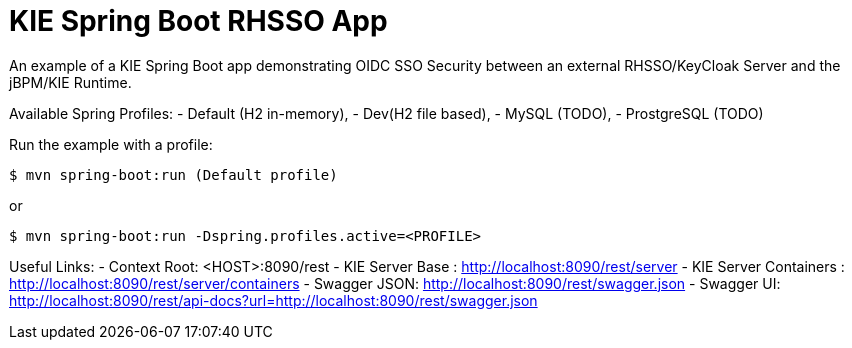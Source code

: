 = KIE Spring Boot RHSSO App

An example of a KIE Spring Boot app demonstrating OIDC SSO Security between an external RHSSO/KeyCloak Server and the jBPM/KIE Runtime.

Available Spring Profiles:
- Default (H2 in-memory),
- Dev(H2 file based),
- MySQL (TODO),
- ProstgreSQL (TODO)

Run the example with a profile:

----
$ mvn spring-boot:run (Default profile)
----

or

----
$ mvn spring-boot:run -Dspring.profiles.active=<PROFILE>
----

Useful Links:
- Context Root: &lt;HOST&gt;:8090/rest
- KIE Server Base : http://localhost:8090/rest/server
- KIE Server Containers : http://localhost:8090/rest/server/containers
- Swagger JSON: http://localhost:8090/rest/swagger.json
- Swagger UI: http://localhost:8090/rest/api-docs?url=http://localhost:8090/rest/swagger.json